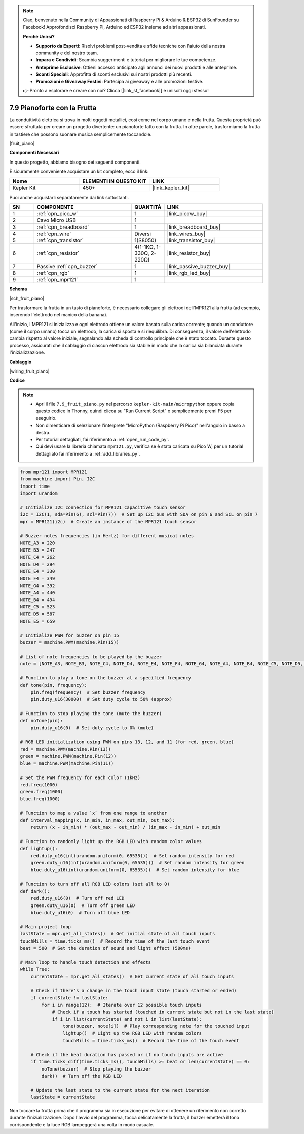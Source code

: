 .. note::

    Ciao, benvenuto nella Community di Appassionati di Raspberry Pi & Arduino & ESP32 di SunFounder su Facebook! Approfondisci Raspberry Pi, Arduino ed ESP32 insieme ad altri appassionati.

    **Perché Unirsi?**

    - **Supporto da Esperti**: Risolvi problemi post-vendita e sfide tecniche con l'aiuto della nostra community e del nostro team.
    - **Impara e Condividi**: Scambia suggerimenti e tutorial per migliorare le tue competenze.
    - **Anteprime Esclusive**: Ottieni accesso anticipato agli annunci dei nuovi prodotti e alle anteprime.
    - **Sconti Speciali**: Approfitta di sconti esclusivi sui nostri prodotti più recenti.
    - **Promozioni e Giveaway Festivi**: Partecipa ai giveaway e alle promozioni festive.

    👉 Pronto a esplorare e creare con noi? Clicca [|link_sf_facebook|] e unisciti oggi stesso!

.. _py_fruit_piano:

7.9 Pianoforte con la Frutta
================================


La conduttività elettrica si trova in molti oggetti metallici, così come nel corpo umano e nella frutta.
Questa proprietà può essere sfruttata per creare un progetto divertente: un pianoforte fatto con la frutta.
In altre parole, trasformiamo la frutta in tastiere che possono suonare musica semplicemente toccandole.

|fruit_piano|

**Componenti Necessari**

In questo progetto, abbiamo bisogno dei seguenti componenti. 

È sicuramente conveniente acquistare un kit completo, ecco il link:

.. list-table::
    :widths: 20 20 20
    :header-rows: 1

    *   - Nome	
        - ELEMENTI IN QUESTO KIT
        - LINK
    *   - Kepler Kit	
        - 450+
        - |link_kepler_kit|

Puoi anche acquistarli separatamente dai link sottostanti.

.. list-table::
    :widths: 5 20 5 20
    :header-rows: 1

    *   - SN
        - COMPONENTE	
        - QUANTITÀ
        - LINK

    *   - 1
        - :ref:`cpn_pico_w`
        - 1
        - |link_picow_buy|
    *   - 2
        - Cavo Micro USB
        - 1
        - 
    *   - 3
        - :ref:`cpn_breadboard`
        - 1
        - |link_breadboard_buy|
    *   - 4
        - :ref:`cpn_wire`
        - Diversi
        - |link_wires_buy|
    *   - 5
        - :ref:`cpn_transistor`
        - 1(S8050)
        - |link_transistor_buy|
    *   - 6
        - :ref:`cpn_resistor`
        - 4(1-1KΩ, 1-330Ω, 2-220Ω)
        - |link_resistor_buy|
    *   - 7
        - Passive :ref:`cpn_buzzer`
        - 1
        - |link_passive_buzzer_buy|
    *   - 8
        - :ref:`cpn_rgb`
        - 1
        - |link_rgb_led_buy|
    *   - 9
        - :ref:`cpn_mpr121`
        - 1
        - 

**Schema**

|sch_fruit_piano| 

Per trasformare la frutta in un tasto di pianoforte, è necessario collegare gli elettrodi dell'MPR121 alla frutta (ad esempio, inserendo l'elettrodo nel manico della banana).

All'inizio, l'MPR121 si inizializza e ogni elettrodo ottiene un valore basato sulla carica corrente; quando un conduttore (come il corpo umano) tocca un elettrodo, la carica si sposta e si riequilibra.
Di conseguenza, il valore dell'elettrodo cambia rispetto al valore iniziale, segnalando alla scheda di controllo principale che è stato toccato.
Durante questo processo, assicurati che il cablaggio di ciascun elettrodo sia stabile in modo che la carica sia bilanciata durante l'inizializzazione.


**Cablaggio**


|wiring_fruit_piano| 


**Codice**


.. note::

    * Apri il file ``7.9_fruit_piano.py`` nel percorso ``kepler-kit-main/micropython`` oppure copia questo codice in Thonny, quindi clicca su "Run Current Script" o semplicemente premi F5 per eseguirlo.

    * Non dimenticare di selezionare l'interprete "MicroPython (Raspberry Pi Pico)" nell'angolo in basso a destra. 

    * Per tutorial dettagliati, fai riferimento a :ref:`open_run_code_py`. 
    
    * Qui devi usare la libreria chiamata ``mpr121.py``, verifica se è stata caricata su Pico W; per un tutorial dettagliato fai riferimento a :ref:`add_libraries_py`.

.. code-block:: python

    from mpr121 import MPR121
    from machine import Pin, I2C
    import time
    import urandom

    # Initialize I2C connection for MPR121 capacitive touch sensor
    i2c = I2C(1, sda=Pin(6), scl=Pin(7))  # Set up I2C bus with SDA on pin 6 and SCL on pin 7
    mpr = MPR121(i2c)  # Create an instance of the MPR121 touch sensor

    # Buzzer notes frequencies (in Hertz) for different musical notes
    NOTE_A3 = 220
    NOTE_B3 = 247
    NOTE_C4 = 262
    NOTE_D4 = 294
    NOTE_E4 = 330
    NOTE_F4 = 349
    NOTE_G4 = 392
    NOTE_A4 = 440
    NOTE_B4 = 494
    NOTE_C5 = 523
    NOTE_D5 = 587
    NOTE_E5 = 659

    # Initialize PWM for buzzer on pin 15
    buzzer = machine.PWM(machine.Pin(15))

    # List of note frequencies to be played by the buzzer
    note = [NOTE_A3, NOTE_B3, NOTE_C4, NOTE_D4, NOTE_E4, NOTE_F4, NOTE_G4, NOTE_A4, NOTE_B4, NOTE_C5, NOTE_D5, NOTE_E5]

    # Function to play a tone on the buzzer at a specified frequency
    def tone(pin, frequency):
        pin.freq(frequency)  # Set buzzer frequency
        pin.duty_u16(30000)  # Set duty cycle to 50% (approx)

    # Function to stop playing the tone (mute the buzzer)
    def noTone(pin):
        pin.duty_u16(0)  # Set duty cycle to 0% (mute)

    # RGB LED initialization using PWM on pins 13, 12, and 11 (for red, green, blue)
    red = machine.PWM(machine.Pin(13))
    green = machine.PWM(machine.Pin(12))
    blue = machine.PWM(machine.Pin(11))

    # Set the PWM frequency for each color (1kHz)
    red.freq(1000)
    green.freq(1000)
    blue.freq(1000)

    # Function to map a value `x` from one range to another
    def interval_mapping(x, in_min, in_max, out_min, out_max):
        return (x - in_min) * (out_max - out_min) / (in_max - in_min) + out_min

    # Function to randomly light up the RGB LED with random color values
    def lightup():
        red.duty_u16(int(urandom.uniform(0, 65535)))  # Set random intensity for red
        green.duty_u16(int(urandom.uniform(0, 65535)))  # Set random intensity for green
        blue.duty_u16(int(urandom.uniform(0, 65535)))  # Set random intensity for blue

    # Function to turn off all RGB LED colors (set all to 0)
    def dark():
        red.duty_u16(0)  # Turn off red LED
        green.duty_u16(0)  # Turn off green LED
        blue.duty_u16(0)  # Turn off blue LED

    # Main project loop
    lastState = mpr.get_all_states()  # Get initial state of all touch inputs
    touchMills = time.ticks_ms()  # Record the time of the last touch event
    beat = 500  # Set the duration of sound and light effect (500ms)

    # Main loop to handle touch detection and effects
    while True:
        currentState = mpr.get_all_states()  # Get current state of all touch inputs
        
        # Check if there's a change in the touch input state (touch started or ended)
        if currentState != lastState:
            for i in range(12):  # Iterate over 12 possible touch inputs
                # Check if a touch has started (touched in current state but not in the last state)
                if i in list(currentState) and not i in list(lastState):
                    tone(buzzer, note[i])  # Play corresponding note for the touched input
                    lightup()  # Light up the RGB LED with random colors
                    touchMills = time.ticks_ms()  # Record the time of the touch event
        
        # Check if the beat duration has passed or if no touch inputs are active
        if time.ticks_diff(time.ticks_ms(), touchMills) >= beat or len(currentState) == 0:
            noTone(buzzer)  # Stop playing the buzzer
            dark()  # Turn off the RGB LED
        
        # Update the last state to the current state for the next iteration
        lastState = currentState



Non toccare la frutta prima che il programma sia in esecuzione per evitare di ottenere un riferimento non corretto durante l'inizializzazione.
Dopo l'avvio del programma, tocca delicatamente la frutta, il buzzer emetterà il tono corrispondente e la luce RGB lampeggerà una volta in modo casuale.
